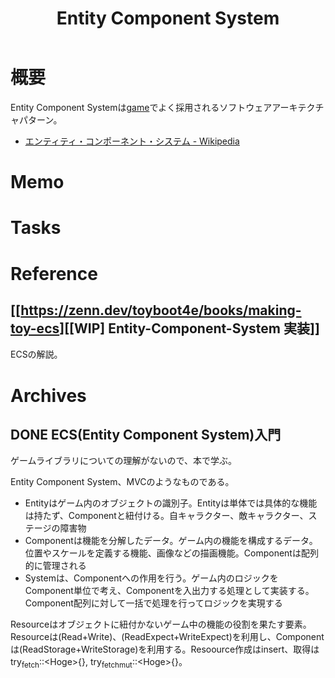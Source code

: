 :PROPERTIES:
:ID:       dc45bd7d-b8c4-47ef-ae84-c548f81c50bb
:END:
#+title: Entity Component System
* 概要
Entity Component Systemは[[id:8b79aef9-1073-4788-9e81-68cc63e4f997][game]]でよく採用されるソフトウェアアーキテクチャパターン。

- [[https://ja.wikipedia.org/wiki/%E3%82%A8%E3%83%B3%E3%83%86%E3%82%A3%E3%83%86%E3%82%A3%E3%83%BB%E3%82%B3%E3%83%B3%E3%83%9D%E3%83%BC%E3%83%8D%E3%83%B3%E3%83%88%E3%83%BB%E3%82%B7%E3%82%B9%E3%83%86%E3%83%A0][エンティティ・コンポーネント・システム - Wikipedia]]
* Memo
* Tasks
* Reference
** [[https://zenn.dev/toyboot4e/books/making-toy-ecs][[WIP] Entity-Component-System 実装]]
ECSの解説。
* Archives
** DONE ECS(Entity Component System)入門
CLOSED: [2022-06-11 Sat 15:21]
:LOGBOOK:
CLOCK: [2022-06-05 Sun 21:02]--[2022-06-05 Sun 21:27] =>  0:25
CLOCK: [2022-06-05 Sun 15:53]--[2022-06-05 Sun 16:18] =>  0:25
CLOCK: [2022-06-05 Sun 15:28]--[2022-06-05 Sun 15:53] =>  0:25
CLOCK: [2022-06-05 Sun 15:02]--[2022-06-05 Sun 15:27] =>  0:25
:END:
ゲームライブラリについての理解がないので、本で学ぶ。

Entity Component System、MVCのようなものである。
- Entityはゲーム内のオブジェクトの識別子。Entityは単体では具体的な機能は持たず、Componentと紐付ける。自キャラクター、敵キャラクター、ステージの障害物
- Componentは機能を分解したデータ。ゲーム内の機能を構成するデータ。位置やスケールを定義する機能、画像などの描画機能。Componentは配列的に管理される
- Systemは、Componentへの作用を行う。ゲーム内のロジックをComponent単位で考え、Componentを入出力する処理として実装する。Component配列に対して一括で処理を行ってロジックを実現する

Resourceはオブジェクトに紐付かないゲーム中の機能の役割を果たす要素。
Resourceは(Read+Write)、(ReadExpect+WriteExpect)を利用し、Componentは(ReadStorage+WriteStorage)を利用する。Resoource作成はinsert、取得はtry_fetch::<Hoge>{}, try_fetch_mut::<Hoge>{}。
